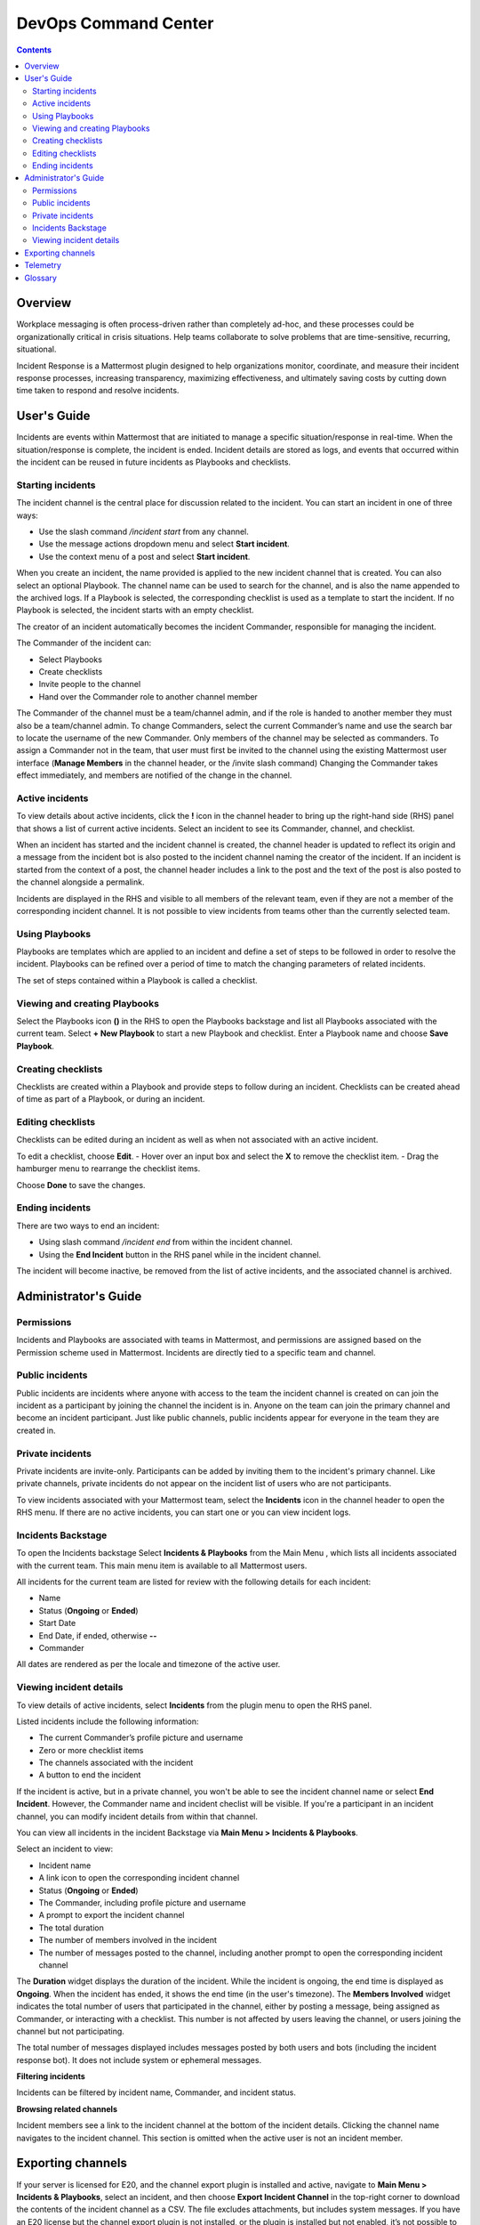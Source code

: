 =====================
DevOps Command Center
=====================


.. contents:: Contents
  :backlinks: top
  :local:
  :depth: 2

Overview
^^^^^^^

Workplace messaging is often process-driven rather than completely ad-hoc, and these processes could be organizationally critical in crisis situations. Help
teams collaborate to solve problems that are time-sensitive, recurring, situational.

Incident Response is a Mattermost plugin designed to help organizations monitor, coordinate,
and measure their incident response processes, increasing transparency, maximizing effectiveness, and ultimately saving costs by cutting down time taken to respond and resolve incidents.


User's Guide
^^^^^^^^^^^^^

Incidents are events within Mattermost that are initiated to manage a specific situation/response in real-time. When the situation/response is complete, the incident is ended.
Incident details are stored as logs, and events that occurred within the incident can be reused in future incidents as Playbooks and checklists.

Starting incidents
~~~~~~~~~~~~~~~~~~

The incident channel is the central place for discussion related to the incident. You can start an incident in one of three ways:

- Use the slash command */incident start* from any channel.
- Use the message actions dropdown menu and select **Start incident**.
- Use the context menu of a post and select **Start incident**.

When you create an incident, the name provided is applied to the new incident channel that is created. You can also select an optional Playbook. The channel name can be used to
search for the channel, and is also the name appended to the archived logs. If a Playbook is selected,
the corresponding checklist is used as a template to start the incident. If no Playbook is selected, the incident starts with an empty checklist.

The creator of an incident automatically becomes the incident Commander, responsible for managing the incident.

The Commander of the incident can:

- Select Playbooks
- Create checklists
- Invite people to the channel
- Hand over the Commander role to another channel member

The Commander of the channel must be a team/channel admin, and if the role is handed to another member they must also be a team/channel admin. To change Commanders,
select the current Commander’s name and use the search bar to locate the username of the new Commander. Only members of the channel may be selected as commanders. To assign a
Commander not in the team, that user must first be invited to the channel using the existing Mattermost user interface (**Manage Members** in the channel header, or the /invite slash command)
Changing the Commander takes effect immediately, and members are notified of the change in the channel.

Active incidents
~~~~~~~~~~~~~~~~

To view details about active incidents, click the **!** icon in the channel header to bring up the right-hand side (RHS) panel that shows a list of current
active incidents. Select an incident to see its Commander, channel, and checklist.

When an incident has started and the incident channel is created, the channel header is updated to reflect its origin and
a message from the incident bot is also posted to the incident channel naming the creator of the incident. If an incident is started
from the context of a post, the channel header includes a link to the post and the text of the post is also posted to the channel alongside a permalink.

Incidents are displayed in the RHS and visible to all members of the relevant team, even if they are not a member of the corresponding incident channel. It
is not possible to view incidents from teams other than the currently selected team.

Using Playbooks
~~~~~~~~~~~~~~~~

Playbooks are templates which are applied to an incident and define a set of steps to be followed in order to resolve the incident. Playbooks can be
refined over a period of time to match the changing parameters of related incidents.

The set of steps contained within a Playbook is called a checklist.

Viewing and creating Playbooks
~~~~~~~~~~~~~~~~~~~~~~~~~~~~~~~

Select the Playbooks icon **()** in the RHS to open the Playbooks backstage and list all Playbooks associated with the current team.
Select **+ New Playbook** to start a new Playbook and checklist. Enter a Playbook name and choose **Save Playbook**.

Creating checklists
~~~~~~~~~~~~~~~~~~~

Checklists are created within a Playbook and provide steps to follow during an incident. Checklists can be created ahead of time as part of a Playbook, or during an incident.


Editing checklists
~~~~~~~~~~~~~~~~~~~

Checklists can be edited during an incident as well as when not associated with an active incident.

To edit a checklist, choose **Edit**.
- Hover over an input box and select the **X** to remove the checklist item.
- Drag the hamburger menu to rearrange the checklist items.

Choose **Done** to save the changes.


Ending incidents
~~~~~~~~~~~~~~~~

There are two ways to end an incident:

- Using slash command */incident end* from within the incident channel.
- Using the **End Incident** button in the RHS panel while in the incident channel.

The incident will become inactive, be removed from the list of active incidents, and the associated channel is archived.


Administrator's Guide
^^^^^^^^^^^^^^^^^^^^^^

Permissions
~~~~~~~~~~~~~~~~~~~~~

Incidents and Playbooks are associated with teams in Mattermost, and permissions are assigned based on the Permission scheme used in Mattermost. Incidents
are directly tied to a specific team and channel.

Public incidents
~~~~~~~~~~~~~~~~~~~~~

Public incidents are incidents where anyone with access to the team the incident channel is created on can join the incident as a participant by joining the channel
the incident is in. Anyone on the team can join the primary channel and become an incident participant. Just like public channels, public incidents appear for everyone
in the team they are created in.

Private incidents
~~~~~~~~~~~~~~~~~~~~~

Private incidents are invite-only. Participants can be added by inviting them to the incident's primary channel. Like private channels, private incidents do not appear on
the incident list of users who are not participants.

To view incidents associated with your Mattermost team, select the **Incidents** icon in the channel header to open the RHS menu. If there are no active incidents, you can
start one or you can view incident logs.

Incidents Backstage
~~~~~~~~~~~~~~~~~~~~~~~~~~~~~~~

To open the Incidents backstage Select **Incidents & Playbooks** from the Main Menu , which lists all incidents associated with the current team. This main menu item is available to all Mattermost users.

All incidents for the current team are listed for review with the following details for each incident:

- Name
- Status (**Ongoing** or **Ended**)
- Start Date
- End Date, if ended, otherwise **--**
- Commander

All dates are rendered as per the locale and timezone of the active user.

Viewing incident details
~~~~~~~~~~~~~~~~~~~~~~~~~~~~~~~

To view details of active incidents, select **Incidents** from the plugin menu to open the RHS panel.

Listed incidents include the following information:

- The current Commander’s profile picture and username
- Zero or more checklist items
- The channels associated with the incident
- A button to end the incident

If the incident is active, but in a private channel, you won't be able to see the incident channel name or select **End Incident**. However, the Commander name and incident
checlist will be visible. If you're a participant in an incident channel, you can modify incident details from within that channel.

You can view all incidents in the incident Backstage via **Main Menu > Incidents & Playbooks**.

Select an incident to view:

- Incident name
- A link icon to open the corresponding incident channel
- Status (**Ongoing** or **Ended**)
- The Commander, including profile picture and username
- A prompt to export the incident channel
- The total duration
- The number of members involved in the incident
- The number of messages posted to the channel, including another prompt to open the corresponding incident channel

The **Duration** widget displays the duration of the incident. While the incident is ongoing, the end time is displayed as **Ongoing**. When the incident has ended, it
shows the end time (in the user's timezone). The **Members Involved** widget indicates the total number of users that participated in the channel, either
by posting a message, being assigned as Commander, or interacting with a checklist. This number is not affected by users leaving the channel, or users joining the channel but not participating.

The total number of messages displayed includes messages posted by both users and bots (including the incident response bot). It does not include system or ephemeral messages.

**Filtering incidents**

Incidents can be filtered by incident name, Commander, and incident status.

**Browsing related channels**

Incident members see a link to the incident channel at the bottom of the incident details. Clicking the channel name navigates to the incident channel.
This section is omitted when the active user is not an incident member.

Exporting channels
^^^^^^^^^^^^^^^^^

If your server is licensed for E20, and the channel export plugin is installed and active, navigate to **Main Menu > Incidents & Playbooks**, select an incident, and
then choose **Export Incident Channel** in the top-right corner to download the contents of the incident channel as a CSV. The file excludes attachments, but includes system messages.
If you have an E20 license but the channel export plugin is not installed, or the plugin is installed but not enabled, it’s not possible to select **Export Incident Channel**.

To install and activate the plugin, navigate to the plugins menu and follow the steps provided.

Telemetry
^^^^^^^^^^

During beta early access, events for the Incident Response plugin are collected regardless of the server telemetry configuration. In other words, even if
telemetry is disabled in your Mattermost server, the information described on this page is still collected.

We only track the events that create, delete or update any items. We never track the specific content of the items. In particular, we
do not collect the name of the incidents or the contents of the checklist items.

Every event we track is accompanied with metadata that help us identify each event and isolate it from the rest of the servers. We can group all
events that are coming from a single server, but never identify that server. The following list details the metadata that accompanies every event:

- ``diagnosticID``: Unique identifier of the server the plugin is running on.
- ``serverVersion``: Version of the server the plugin is running on.
- ``pluginVersion``: Version of the plugin.
- Fields automatically generated by Rudder:
  
  - ``eventTimeStamp``: Timestamp on when the event was queued to send to the server.
  - ``createdAt``: Timestamp on when the event was sent to the server.
  - ``id``: Unique identifier of the event.
  - ``event integrations``: Unused field. It always contains the value null.
  - ``event originalTimestamp``: Timestamp on when the event actually happened. It always equals eventTimeStamp.
  - ``type``: Type of the event. It always contains the string ”track”.

**Events data**

.. csv-table::
    :header: "Event", "Triggers", "Information collected"

    "Incident created", "- Any user sends the ``/incident start`` command and creates an incident. 
    - Any user clicks on the ``+`` button on the Incident list view, in the RHS and creates an incident.
    - Any user clicks on the drop-down menu of any post, clicks on the ``Start incident`` option and creates an incident", "
    - ``ID``: Unique identifier of the incident.
    - ``IsActive``: Boolean  value indicating if the incident is active. It always equals ``true``.
    - ``CommanderUserID``: Unique identifier of the commander of the incident. It equals the identifier of the user that created the incident.
    - ``TeamID``: Unique identifier of the team where the incident channel is created.
    - ``CreatedAt``: Timestamp of the incident creation.
    - ``ChannelIDs``: A list containing a single element, the channel created along with the incident.
    - ``PostID``: Unique identifier of the post .
    - ``NumChecklists``: Number of checklists. It always equals 1.
    - ``TotalChecklistItems``: Number of checklist items this incident starts with. It always equals 0."
    "Incident finished.", "- Any user sends the ``/incident end`` command. 
    - Any user clicks on the ``End Incident`` button through the incident details view, in the RHS.", "
    - ``ID``: Unique identifier of the incident.
    - ``IsActive``: Boolean  value indicating if the incident is active. It always equals ``false``.
    - ``CommanderUserID``: Unique identifier of the commander of the incident. It equals the identifier of the user that created the incident.
    - ``UserID``: Unique identifier of user that ended the incident.
    - ``TeamID``: Unique identifier of the team where the incident channel is created.
    - ``CreatedAt``: Timestamp of the incident creation.
    - ``ChannelIDs``: A list containing a single element, the channel created along with the incident.
    - ``PostID``: Unique identifier of the post .
    - ``NumChecklists``: Number of checklists. It always equals 1.
    - ``TotalChecklistItems``: Number of checklist items this incident starts with. It always equals 0."
    "Checklist item created", "- Any user creates a new checklist item through the incident details view, in the RHS.", "
    - ``IncidentID``: Unique identifier of the incident where the item was created.
    - ``UserID``: Unique identifier of the user that created the item."
    "Checklist item removed.", "- Any user deletes a checklist item through the incident details view, in the RHS.", "
    - ``IncidentID``: Unique identifier of the incident where the item was.
    - ``UserID``: Unique identifier of the user that removed the item."
    "Checklist item renamed.", "- Any user edit the contents of a checklist item through the incident details view, in the RHS.", "
    - ``IncidentID``: Unique identifier of the incident where the item was.
    - ``UserID``: Unique identifier of the user that removed the item."
    "Checklist item moved.", "- Any user moves the position of a checklist item in the list through the incident details view, in the RHS.", "
    - ``IncidentID``: Unique identifier of the incident where the item is.
    - ``UserID``: Unique identifier of the user that edited the item."
    "Unchecked checklist item checked.", "- Any user checks an unchecked checklist item through the incident details view, in the RHS.", "
    - ``IncidentID``: Unique identifier of the incident where the item is.
    - ``UserID``: Unique identifier of the user that checked the item."
    "Checked checklist item unchecked.", "- Any user unchecks a checked checklist item through the incident details view, in the RHS.", "
    - ``IncidentID``: Unique identifier of the incident where the item is.
    - ``UserID``: Unique identifier of the user that checked the item."
    
Glossary
^^^^^^^^

* **Incident**: An event requiring the coordinated actions of one or more Mattermost users. An incident is either ongoing or closed.
* **Playbook**: A a set of steps to execute as part of resolving an incident. It consists of one or more checklists, with each checklist item representing a single step.
* **Commander**: The Mattermost user currently responsible for transitioning an incident from ongoing to closed.
* **Incident channel**: A Mattermost channel dedicated to real-time conversation about the incident.
* **Incident member**: A Mattermost user with access to the corresponding incident channel.
* **The RHS**: The incident list and incident details displayed on the right hand side of the webapp. Clicking an incident from the list in the RHS surfaces details of the
selected incident. It is not available on mobile.
* **The backstage**: The full-screen analytics and configuration screens accessible from the webapp. It is not available on mobile.
